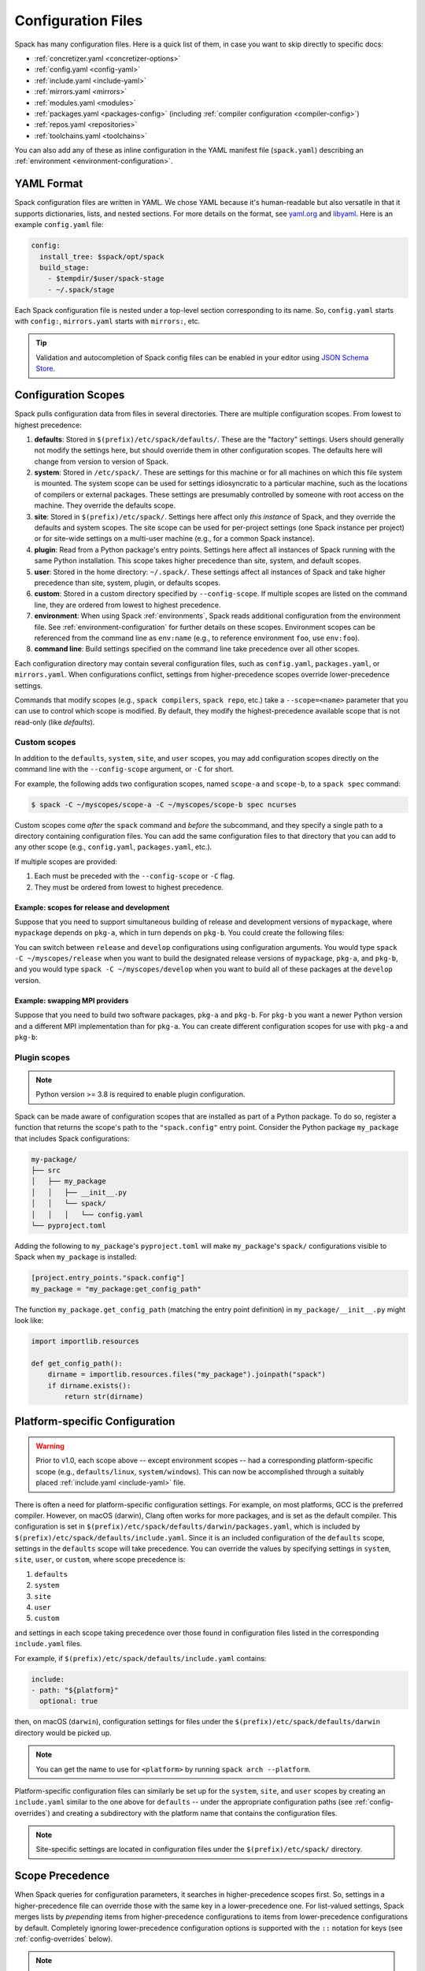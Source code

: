 .. Copyright Spack Project Developers. See COPYRIGHT file for details.

   SPDX-License-Identifier: (Apache-2.0 OR MIT)

.. meta::
   :description lang=en:
      Learn how to configure Spack using its flexible YAML-based system. This guide covers the different configuration scopes and provides links to detailed documentation for each configuration file, helping you customize Spack to your specific needs.

.. _configuration:

Configuration Files
===================

Spack has many configuration files.
Here is a quick list of them, in case you want to skip directly to specific docs:

* :ref:`concretizer.yaml <concretizer-options>`
* :ref:`config.yaml <config-yaml>`
* :ref:`include.yaml <include-yaml>`
* :ref:`mirrors.yaml <mirrors>`
* :ref:`modules.yaml <modules>`
* :ref:`packages.yaml <packages-config>` (including :ref:`compiler configuration <compiler-config>`)
* :ref:`repos.yaml <repositories>`
* :ref:`toolchains.yaml <toolchains>`

You can also add any of these as inline configuration in the YAML manifest file (``spack.yaml``) describing an :ref:`environment <environment-configuration>`.

YAML Format
-----------

Spack configuration files are written in YAML.
We chose YAML because it's human-readable but also versatile in that it supports dictionaries, lists, and nested sections.
For more details on the format, see `yaml.org <http://yaml.org>`_ and `libyaml <http://pyyaml.org/wiki/LibYAML>`_.
Here is an example ``config.yaml`` file:

.. code-block:: yaml

   config:
     install_tree: $spack/opt/spack
     build_stage:
       - $tempdir/$user/spack-stage
       - ~/.spack/stage

Each Spack configuration file is nested under a top-level section corresponding to its name.
So, ``config.yaml`` starts with ``config:``, ``mirrors.yaml`` starts with ``mirrors:``, etc.

.. tip::

   Validation and autocompletion of Spack config files can be enabled in your editor using `JSON Schema Store <https://www.schemastore.org/>`_.

.. _configuration-scopes:

Configuration Scopes
--------------------

Spack pulls configuration data from files in several directories.
There are multiple configuration scopes.
From lowest to highest precedence:

#. **defaults**: Stored in ``$(prefix)/etc/spack/defaults/``.
   These are the "factory" settings.
   Users should generally not modify the settings here, but should override them in other configuration scopes.
   The defaults here will change from version to version of Spack.

#. **system**: Stored in ``/etc/spack/``.
   These are settings for this machine or for all machines on which this file system is mounted.
   The system scope can be used for settings idiosyncratic to a particular machine, such as the locations of compilers or external packages.
   These settings are presumably controlled by someone with root access on the machine.
   They override the defaults scope.

#. **site**: Stored in ``$(prefix)/etc/spack/``.
   Settings here affect only *this instance* of Spack, and they override the defaults and system scopes.
   The site scope can be used for per-project settings (one Spack instance per project) or for site-wide settings on a multi-user machine (e.g., for a common Spack instance).

#. **plugin**: Read from a Python package's entry points.
   Settings here affect all instances of Spack running with the same Python installation.
   This scope takes higher precedence than site, system, and default scopes.

#. **user**: Stored in the home directory: ``~/.spack/``.
   These settings affect all instances of Spack and take higher precedence than site, system, plugin, or defaults scopes.

#. **custom**: Stored in a custom directory specified by ``--config-scope``.
   If multiple scopes are listed on the command line, they are ordered from lowest to highest precedence.

#. **environment**: When using Spack :ref:`environments`, Spack reads additional configuration from the environment file.
   See :ref:`environment-configuration` for further details on these scopes.
   Environment scopes can be referenced from the command line as ``env:name`` (e.g., to reference environment ``foo``, use ``env:foo``).

#. **command line**: Build settings specified on the command line take precedence over all other scopes.

Each configuration directory may contain several configuration files, such as ``config.yaml``, ``packages.yaml``, or ``mirrors.yaml``.
When configurations conflict, settings from higher-precedence scopes override lower-precedence settings.

Commands that modify scopes (e.g., ``spack compilers``, ``spack repo``, etc.) take a ``--scope=<name>`` parameter that you can use to control which scope is modified.
By default, they modify the highest-precedence available scope that is not read-only (like `defaults`).

.. _custom-scopes:

Custom scopes
^^^^^^^^^^^^^

In addition to the ``defaults``, ``system``, ``site``, and ``user`` scopes, you may add configuration scopes directly on the command line with the ``--config-scope`` argument, or ``-C`` for short.

For example, the following adds two configuration scopes, named ``scope-a`` and ``scope-b``, to a ``spack spec`` command:

.. code-block:: spec

   $ spack -C ~/myscopes/scope-a -C ~/myscopes/scope-b spec ncurses

Custom scopes come *after* the ``spack`` command and *before* the subcommand, and they specify a single path to a directory containing configuration files.
You can add the same configuration files to that directory that you can add to any other scope (e.g., ``config.yaml``, ``packages.yaml``, etc.).

If multiple scopes are provided:

#. Each must be preceded with the ``--config-scope`` or ``-C`` flag.
#. They must be ordered from lowest to highest precedence.

Example: scopes for release and development
"""""""""""""""""""""""""""""""""""""""""""

Suppose that you need to support simultaneous building of release and development versions of ``mypackage``, where ``mypackage`` depends on ``pkg-a``, which in turn depends on ``pkg-b``.
You could create the following files:

.. code-block:: yaml
   :caption: ~/myscopes/release/packages.yaml

   packages:
       mypackage:
           prefer: ["@1.7"]
       pkg-a:
           prefer: ["@2.3"]
       pkg-b:
           prefer: ["@0.8"]

.. code-block:: yaml
   :caption: ~/myscopes/develop/packages.yaml

   packages:
       mypackage:
           prefer: ["@develop"]
       pkg-a:
           prefer: ["@develop"]
       pkg-b:
           prefer: ["@develop"]

You can switch between ``release`` and ``develop`` configurations using configuration arguments.
You would type ``spack -C ~/myscopes/release`` when you want to build the designated release versions of ``mypackage``, ``pkg-a``, and ``pkg-b``, and you would type ``spack -C ~/myscopes/develop`` when you want to build all of these packages at the ``develop`` version.

Example: swapping MPI providers
"""""""""""""""""""""""""""""""

Suppose that you need to build two software packages, ``pkg-a`` and ``pkg-b``.
For ``pkg-b`` you want a newer Python version and a different MPI implementation than for ``pkg-a``.
You can create different configuration scopes for use with ``pkg-a`` and ``pkg-b``:

.. code-block:: yaml
   :caption: ~/myscopes/pkg-a/packages.yaml

   packages:
     python:
       require: ["@3.11"]
     mpi:
       require: [openmpi]

.. code-block:: yaml
   :caption: ~/myscopes/pkg-b/packages.yaml

   packages:
     python:
       require: ["@3.13"]
     mpi:
       require: [mpich]


.. _plugin-scopes:

Plugin scopes
^^^^^^^^^^^^^

.. note::
   Python version >= 3.8 is required to enable plugin configuration.

Spack can be made aware of configuration scopes that are installed as part of a Python package.
To do so, register a function that returns the scope's path to the ``"spack.config"`` entry point.
Consider the Python package ``my_package`` that includes Spack configurations:

.. code-block:: console

  my-package/
  ├── src
  │   ├── my_package
  │   │   ├── __init__.py
  │   │   └── spack/
  │   │   │   └── config.yaml
  └── pyproject.toml

Adding the following to ``my_package``'s ``pyproject.toml`` will make ``my_package``'s ``spack/`` configurations visible to Spack when ``my_package`` is installed:

.. code-block:: toml

   [project.entry_points."spack.config"]
   my_package = "my_package:get_config_path"

The function ``my_package.get_config_path`` (matching the entry point definition) in ``my_package/__init__.py`` might look like:

.. code-block:: python

   import importlib.resources

   def get_config_path():
       dirname = importlib.resources.files("my_package").joinpath("spack")
       if dirname.exists():
           return str(dirname)

.. _platform-scopes:

Platform-specific Configuration
-------------------------------

.. warning::

   Prior to v1.0, each scope above -- except environment scopes -- had a corresponding platform-specific scope (e.g., ``defaults/linux``, ``system/windows``).
   This can now be accomplished through a suitably placed :ref:`include.yaml <include-yaml>` file.

There is often a need for platform-specific configuration settings.
For example, on most platforms, GCC is the preferred compiler.
However, on macOS (darwin), Clang often works for more packages, and is set as the default compiler.
This configuration is set in ``$(prefix)/etc/spack/defaults/darwin/packages.yaml``, which is included by ``$(prefix)/etc/spack/defaults/include.yaml``.
Since it is an included configuration of the ``defaults`` scope, settings in the ``defaults`` scope will take precedence.
You can override the values by specifying settings in ``system``, ``site``, ``user``, or ``custom``, where scope precedence is:

#. ``defaults``
#. ``system``
#. ``site``
#. ``user``
#. ``custom``

and settings in each scope taking precedence over those found in configuration files listed in the corresponding ``include.yaml`` files.

For example, if ``$(prefix)/etc/spack/defaults/include.yaml`` contains:

.. code-block:: yaml

   include:
   - path: "${platform}"
     optional: true

then, on macOS (``darwin``), configuration settings for files under the ``$(prefix)/etc/spack/defaults/darwin`` directory would be picked up.

.. note::

   You can get the name to use for ``<platform>`` by running ``spack arch --platform``.

Platform-specific configuration files can similarly be set up for the ``system``, ``site``, and ``user`` scopes by creating an ``include.yaml`` similar to the one above for ``defaults`` -- under the appropriate configuration paths (see :ref:`config-overrides`) and creating a subdirectory with the platform name that contains the configuration files.

.. note::

   Site-specific settings are located in configuration files under the ``$(prefix)/etc/spack/`` directory.

.. _config-scope-precedence:

Scope Precedence
----------------

When Spack queries for configuration parameters, it searches in higher-precedence scopes first.
So, settings in a higher-precedence file can override those with the same key in a lower-precedence one.
For list-valued settings, Spack merges lists by *prepending* items from higher-precedence configurations to items from lower-precedence configurations by default.
Completely ignoring lower-precedence configuration options is supported with the ``::`` notation for keys (see :ref:`config-overrides` below).

.. note::

   Settings in a scope take precedence over those provided in any included configuration files (i.e., files listed in :ref:`include.yaml <include-yaml>` or an ``include:`` section in ``spack.yaml``).

There are also special notations for string concatenation and precedence override:

* ``+:`` will force *prepending* strings or lists.
  For lists, this is the default behavior.
* ``-:`` works similarly, but for *appending* values.

See :ref:`config-prepend-append` for more details.

Simple keys
^^^^^^^^^^^

Let's look at an example of overriding a single key in a Spack configuration file.
If your configurations look like this:

.. code-block:: yaml
   :caption: $(prefix)/etc/spack/defaults/config.yaml

   config:
     install_tree: $spack/opt/spack
     build_stage:
       - $tempdir/$user/spack-stage
       - ~/.spack/stage


.. code-block:: yaml
   :caption: ~/.spack/config.yaml

   config:
     install_tree: /some/other/directory


Spack will only override ``install_tree`` in the ``config`` section, and will take the site preferences for other settings.
You can see the final, combined configuration with the ``spack config get <configtype>`` command:

.. code-block:: console
   :emphasize-lines: 3

   $ spack config get config
   config:
     install_tree: /some/other/directory
     build_stage:
       - $tempdir/$user/spack-stage
       - ~/.spack/stage


.. _config-prepend-append:

String Concatenation
^^^^^^^^^^^^^^^^^^^^

Above, the user ``config.yaml`` *completely* overrides specific settings in the default ``config.yaml``.
Sometimes, it is useful to add a suffix/prefix to a path or name.
To do this, you can use the ``-:`` notation for *append* string concatenation at the end of a key in a configuration file.
For example:

.. code-block:: yaml
   :emphasize-lines: 1
   :caption: ~/.spack/config.yaml

   config:
     install_tree-: /my/custom/suffix/

Spack will then append to the lower-precedence configuration under the ``install_tree-:`` section:

.. code-block:: console

   $ spack config get config
   config:
     install_tree: /some/other/directory/my/custom/suffix
     build_stage:
       - $tempdir/$user/spack-stage
       - ~/.spack/stage


Similarly, ``+:`` can be used to *prepend* to a path or name:

.. code-block:: yaml
   :emphasize-lines: 1
   :caption: ~/.spack/config.yaml

   config:
     install_tree+: /my/custom/suffix/


.. _config-overrides:

Overriding entire sections
^^^^^^^^^^^^^^^^^^^^^^^^^^

Above, the user ``config.yaml`` only overrides specific settings in the default ``config.yaml``.
Sometimes, it is useful to *completely* override lower-precedence settings.
To do this, you can use *two* colons at the end of a key in a configuration file.
For example:

.. code-block:: yaml
   :emphasize-lines: 1
   :caption: ~/.spack/config.yaml

   config::
     install_tree: /some/other/directory

Spack will ignore all lower-precedence configuration under the ``config::`` section:

.. code-block:: console

   $ spack config get config
   config:
     install_tree: /some/other/directory


List-valued settings
^^^^^^^^^^^^^^^^^^^^

Let's revisit the ``config.yaml`` example one more time.
The ``build_stage`` setting's value is an ordered list of directories:

.. code-block:: yaml
   :caption: $(prefix)/etc/spack/defaults/config.yaml

   build_stage:
     - $tempdir/$user/spack-stage
     - ~/.spack/stage


Suppose the user configuration adds its *own* list of ``build_stage`` paths:

.. code-block:: yaml
   :caption: ~/.spack/config.yaml

   build_stage:
     - /lustre-scratch/$user/spack
     - ~/mystage


Spack will first look at the paths in the defaults ``config.yaml``, then the paths in the user's ``~/.spack/config.yaml``.
The list in the higher-precedence scope is *prepended* to the defaults.
``spack config get config`` shows the result:

.. code-block:: console
   :emphasize-lines: 5-8

   $ spack config get config
   config:
     install_tree: /some/other/directory
     build_stage:
       - /lustre-scratch/$user/spack
       - ~/mystage
       - $tempdir/$user/spack-stage
       - ~/.spack/stage


As in :ref:`config-overrides`, the higher-precedence scope can *completely* override the lower-precedence scope using ``::``.
So if the user config looked like this:

.. code-block:: yaml
   :emphasize-lines: 1
   :caption: ~/.spack/config.yaml

   build_stage::
     - /lustre-scratch/$user/spack
     - ~/mystage


The merged configuration would look like this:

.. code-block:: console
   :emphasize-lines: 5-6

   $ spack config get config
   config:
     install_tree: /some/other/directory
     build_stage:
       - /lustre-scratch/$user/spack
       - ~/mystage


.. _config-file-variables:

Config File Variables
---------------------

Spack understands several variables which can be used in config file paths wherever they appear.
There are three sets of these variables: Spack-specific variables, environment variables, and user path variables.
Spack-specific variables and environment variables are both indicated by prefixing the variable name with ``$``.
User path variables are indicated at the start of the path with ``~`` or ``~user``.

Spack-specific variables
^^^^^^^^^^^^^^^^^^^^^^^^

Spack understands over a dozen special variables.
These are:

* ``$env``: name of the currently active :ref:`environment <environments>`
* ``$spack``: path to the prefix of this Spack installation
* ``$tempdir``: default system temporary directory (as specified in Python's `tempfile.tempdir <https://docs.python.org/2/library/tempfile.html#tempfile.tempdir>`_ variable.
* ``$user``: name of the current user
* ``$user_cache_path``: user cache directory (``~/.spack`` unless :ref:`overridden <local-config-overrides>`)
* ``$architecture``: the architecture triple of the current host, as detected by Spack.
* ``$arch``: alias for ``$architecture``.
* ``$platform``: the platform of the current host, as detected by Spack.
* ``$operating_system``: the operating system of the current host, as detected by the ``distro`` Python module.
* ``$os``: alias for ``$operating_system``.
* ``$target``: the ISA target for the current host, as detected by ArchSpec.
  E.g.
  ``skylake`` or ``neoverse-n1``.
* ``$target_family``.
  The target family for the current host, as detected by ArchSpec.
  E.g.
  ``x86_64`` or ``aarch64``.
* ``$date``: the current date in the format YYYY-MM-DD
* ``$spack_short_version``: the Spack version truncated to the first components.


Note that, as with shell variables, you can write these as ``$varname`` or with braces to distinguish the variable from surrounding characters: ``${varname}``.
Their names are also case insensitive, meaning that ``$SPACK`` works just as well as ``$spack``.
These special variables are substituted first, so any environment variables with the same name will not be used.

Environment variables
^^^^^^^^^^^^^^^^^^^^^

After Spack-specific variables are evaluated, environment variables are expanded.
These are formatted like Spack-specific variables, e.g., ``${varname}``.
You can use this to insert environment variables in your Spack configuration.

User home directories
^^^^^^^^^^^^^^^^^^^^^

Spack performs Unix-style tilde expansion on paths in configuration files.
This means that tilde (``~``) will expand to the current user's home directory, and ``~user`` will expand to a specified user's home directory.
The ``~`` must appear at the beginning of the path, or Spack will not expand it.

.. _configuration_environment_variables:

Environment Modifications
-------------------------

Spack allows users to prescribe custom environment modifications in a few places within its configuration files.
Every time these modifications are allowed, they are specified as a dictionary, like in the following example:

.. code-block:: yaml

   environment:
     set:
       LICENSE_FILE: '/path/to/license'
     unset:
     - CPATH
     - LIBRARY_PATH
     append_path:
       PATH: '/new/bin/dir'

The possible actions that are permitted are ``set``, ``unset``, ``append_path``, ``prepend_path``, and finally ``remove_path``.
They all require a dictionary of variable names mapped to the values used for the modification, with the exception of ``unset``, which requires just a list of variable names.
No particular order is ensured for the execution of each of these modifications.

Seeing Spack's Configuration
----------------------------

With so many scopes overriding each other, it can sometimes be difficult to understand what Spack's final configuration looks like.

Spack provides two useful ways to view the final "merged" version of any configuration file: ``spack config get`` and ``spack config blame``.

.. _cmd-spack-config-get:

``spack config get``
^^^^^^^^^^^^^^^^^^^^

``spack config get`` shows a fully merged configuration file, taking into account all scopes.
For example, to see the fully merged ``config.yaml``, you can type:

.. code-block:: console

   $ spack config get config
   config:
     debug: false
     checksum: true
     verify_ssl: true
     dirty: false
     build_jobs: 8
     install_tree: $spack/opt/spack
     template_dirs:
     - $spack/templates
     directory_layout: {architecture}/{compiler.name}-{compiler.version}/{name}-{version}-{hash}
     build_stage:
     - $tempdir/$user/spack-stage
     - ~/.spack/stage
     - $spack/var/spack/stage
     source_cache: $spack/var/spack/cache
     misc_cache: ~/.spack/cache
     locks: true

Likewise, this will show the fully merged ``packages.yaml``:

.. code-block:: console

   $ spack config get packages

You can use this in conjunction with the ``-C`` / ``--config-scope`` argument to see how your scope will affect Spack's configuration:

.. code-block:: console

   $ spack -C /path/to/my/scope config get packages


.. _cmd-spack-config-blame:

``spack config blame``
^^^^^^^^^^^^^^^^^^^^^^

``spack config blame`` functions much like ``spack config get``, but it shows exactly which configuration file each setting came from.
If you do not know why Spack is behaving a certain way, this command can help you track down the source of the configuration:

.. code-block:: console

   $ spack --insecure -C ./my-scope -C ./my-scope-2 config blame config
   ==> Warning: You asked for --insecure. Will NOT check SSL certificates.
   ---                                                   config:
   _builtin                                                debug: False
   /home/myuser/spack/etc/spack/defaults/config.yaml:72    checksum: True
   command_line                                            verify_ssl: False
   ./my-scope-2/config.yaml:2                              dirty: False
   _builtin                                                build_jobs: 8
   ./my-scope/config.yaml:2                                install_tree: /path/to/some/tree
   /home/myuser/spack/etc/spack/defaults/config.yaml:23    template_dirs:
   /home/myuser/spack/etc/spack/defaults/config.yaml:24    - $spack/templates
   /home/myuser/spack/etc/spack/defaults/config.yaml:28    directory_layout: {architecture}/{compiler.name}-{compiler.version}/{name}-{version}-{hash}
   /home/myuser/spack/etc/spack/defaults/config.yaml:49    build_stage:
   /home/myuser/spack/etc/spack/defaults/config.yaml:50    - $tempdir/$user/spack-stage
   /home/myuser/spack/etc/spack/defaults/config.yaml:51    - ~/.spack/stage
   /home/myuser/spack/etc/spack/defaults/config.yaml:52    - $spack/var/spack/stage
   /home/myuser/spack/etc/spack/defaults/config.yaml:57    source_cache: $spack/var/spack/cache
   /home/myuser/spack/etc/spack/defaults/config.yaml:62    misc_cache: ~/.spack/cache
   /home/myuser/spack/etc/spack/defaults/config.yaml:86    locks: True

You can see above that the ``build_jobs`` and ``debug`` settings are built-in and are not overridden by a configuration file.
The ``verify_ssl`` setting comes from the ``--insecure`` option on the command line.
The ``dirty`` and ``install_tree`` settings come from the custom scopes ``./my-scope`` and ``./my-scope-2``, and all other configuration options come from the default configuration files that ship with Spack.

.. _local-config-overrides:

Overriding Local Configuration
------------------------------

Spack's ``system`` and ``user`` scopes provide ways for administrators and users to set global defaults for all Spack instances, but for use cases where one wants a clean Spack installation, these scopes can be undesirable.
For example, users may want to opt out of global system configuration, or they may want to ignore their own home directory settings when running in a continuous integration environment.

Spack also, by default, keeps various caches and user data in ``~/.spack``, but users may want to override these locations.

Spack provides three environment variables that allow you to override or opt out of configuration locations:

* ``SPACK_USER_CONFIG_PATH``: Override the path to use for the ``user`` scope (``~/.spack`` by default).
* ``SPACK_SYSTEM_CONFIG_PATH``: Override the path to use for the ``system`` scope (``/etc/spack`` by default).
* ``SPACK_DISABLE_LOCAL_CONFIG``: Set this environment variable to completely disable **both** the system and user configuration directories.
  Spack will then only consider its own defaults and ``site`` configuration locations.

And one that allows you to move the default cache location:

* ``SPACK_USER_CACHE_PATH``: Override the default path to use for user data (misc_cache, tests, reports, etc.)

With these settings, if you want to isolate Spack in a CI environment, you can do this:

.. code-block:: console

  $ export SPACK_DISABLE_LOCAL_CONFIG=true
  $ export SPACK_USER_CACHE_PATH=/tmp/spack
